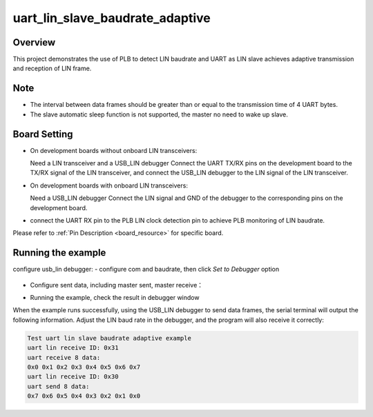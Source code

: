 .. _uart_lin_slave_baudrate_adaptive:

uart_lin_slave_baudrate_adaptive
================================================================

Overview
--------

This project demonstrates the use of PLB to detect LIN baudrate and UART as LIN slave achieves adaptive transmission and reception of LIN frame.

Note
----

- The interval between data frames should be greater than or equal to the transmission time of 4 UART bytes.

- The slave automatic sleep function is not supported, the master no need to wake up slave.

Board Setting
-------------

- On development boards without onboard LIN transceivers:

  Need a LIN transceiver and a USB_LIN debugger
  Connect the UART TX/RX pins on the development board to the TX/RX signal of the LIN transceiver, and connect the USB_LIN debugger to the LIN signal of the LIN transceiver.
- On development boards with onboard LIN transceivers:

  Need a USB_LIN debugger
  Connect the LIN signal and GND of the debugger to the corresponding pins on the development board.
- connect the UART RX pin to the PLB LIN clock detection pin to achieve PLB monitoring of LIN baudrate.

Please refer to  :ref:`Pin Description <board_resource>`  for specific board.

Running the example
-------------------

configure usb_lin debugger:
- configure com and baudrate, then click `Set to Debugger` option

  .. image:: ../../../lin/doc/lin_debugger_configuration.png
     :alt: lin_debugger_configuration

- Configure sent data, including master sent, master receive：

  .. image:: ../../../lin/slave/doc/lin_debugger_master_sent_config.png
     :alt: lin_debugger_master_sent

- Running the example, check the result in debugger window

  .. image:: ../../../lin/slave/doc/lin_debugger_master_result.png
     :alt: lin_debugger_master_result

When the example runs successfully, using the USB_LIN debugger to send data frames, the serial terminal will output the following information. Adjust the LIN baud rate in the debugger, and the program will also receive it correctly:

.. code-block:: console

   Test uart lin slave baudrate adaptive example
   uart lin receive ID: 0x31
   uart receive 8 data:
   0x0 0x1 0x2 0x3 0x4 0x5 0x6 0x7
   uart lin receive ID: 0x30
   uart send 8 data:
   0x7 0x6 0x5 0x4 0x3 0x2 0x1 0x0

